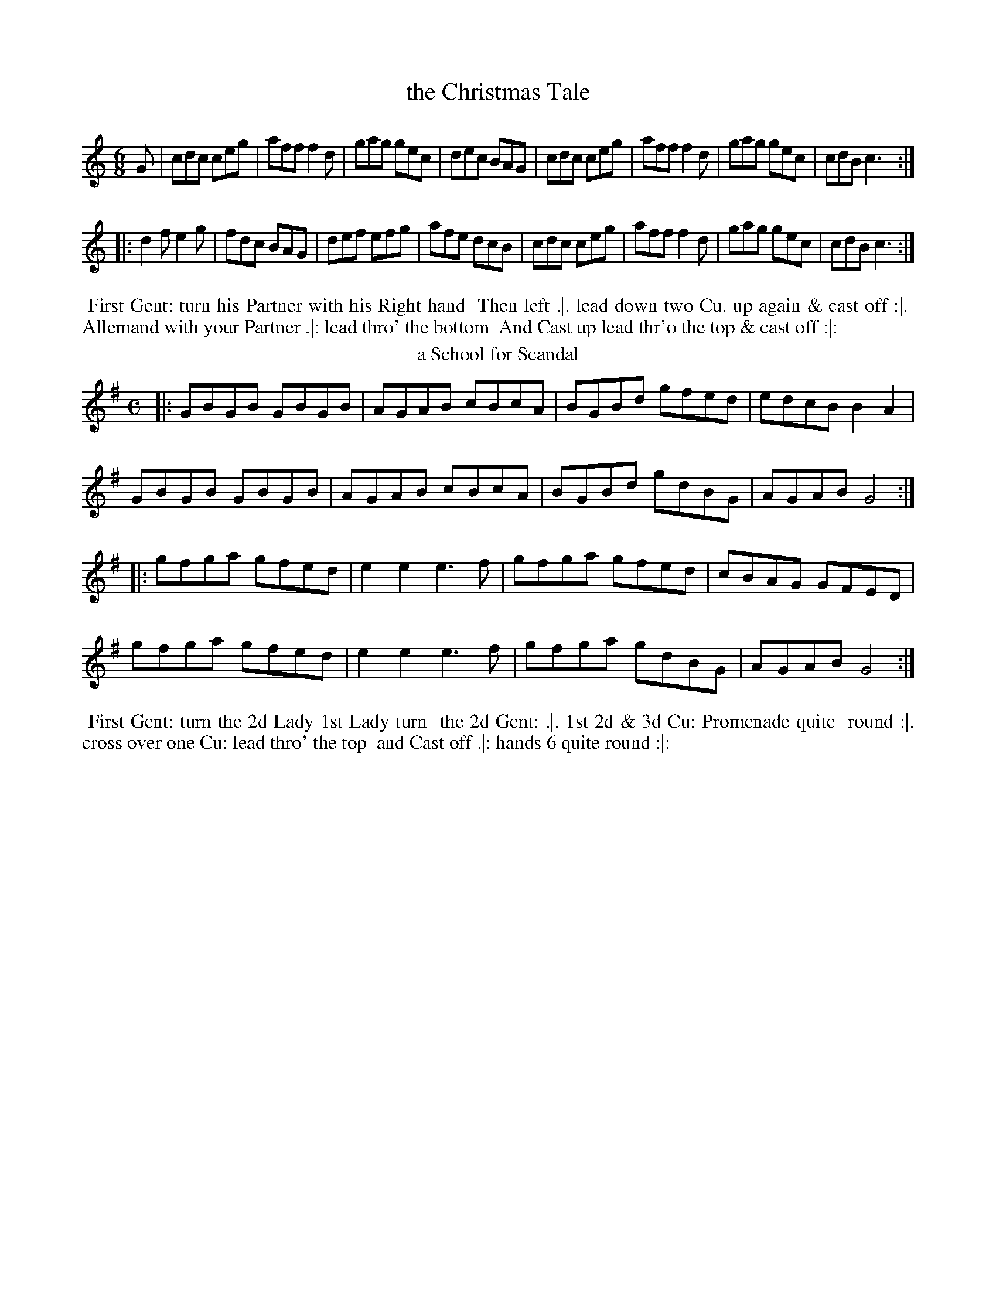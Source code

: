 X: 121
T: the Christmas Tale
%%VWML:Thompsons1778-2277e-p61-0
F:http://www.vwml.org/record/Thompsons1778/2277e/p61
B: Chas & Sam Thompson "Twenty Four Country Dances for the Year 1778", London 1778, p.61 #1 
F: http://www.vwml.org/browse/browse-collections-dance-tune-books/browse-thompsons1778#
Z: 2014 John Chambers <jc:trillian.mit.edu> (added dance description)
M: 6/8
L: 1/8
K: C
%-----------------------------
G |\
cdc ceg | aff f2d | gag gec | dec BAG |\
cdc ceg | aff f2d | gag gec | cdB c3 :|
|:\
d2f e2g | fdc BAG | def efg | afe dcB |\
cdc ceg | aff f2d | gag gec | cdB c3 :|
% - - - - - - - - - - Dance description - - - - - - - - - -
%%begintext align
%% First Gent: turn his Partner with his Right hand
%% Then left .|. lead down two Cu. up again & cast off :|.
%% Allemand with your Partner .|: lead thro' the bottom
%% And Cast up lead thr'o the top & cast off :|:
%%endtext
T: a School for Scandal
%R: reel
B: Chas & Sam Thompson "Twenty Four Country Dances for the Year 1778", London 1778, p.61 #2 
F: http://www.vwml.org/browse/browse-collections-dance-tune-books/browse-thompsons1778#
Z: 2014 John Chambers <jc:trillian.mit.edu> (added dance description)
M: C
L: 1/8
K: G
%-----------------------------
|:\
GBGB GBGB | AGAB cBcA | BGBd gfed | edcB B2A2 |
GBGB GBGB | AGAB cBcA | BGBd gdBG | AGAB G4 :|
|:\
gfga gfed | e2e2 e3f | gfga gfed | cBAG GFED |
gfga gfed | e2e2 e3f | gfga gdBG | AGAB G4 :|
% - - - - - - - - - - Dance description - - - - - - - - - -
%%begintext align
%% First Gent: turn the 2d Lady 1st Lady turn
%% the 2d Gent: .|. 1st 2d & 3d Cu: Promenade quite
%% round :|. cross over one Cu: lead thro' the top
%% and Cast off .|: hands 6 quite round :|:
%%endtext
X: 123
T: the Free Mason
%%VWML:Thompsons1778-2277e-p62-0
F:http://www.vwml.org/record/Thompsons1778/2277e/p62
B: Chas & Sam Thompson "Twenty Four Country Dances for the Year 1778", London 1778, p.62 #1
F: http://www.vwml.org/browse/browse-collections-dance-tune-books/browse-thompsons1778#
Z: 2014 John Chambers <jc:trillian.mit.edu> (added dance description)
N: The book really does have the 3-naturals key signature on each staff of the 3rd and 4th strains. 
M: 6/8
L: 1/8
K: A
%-----------------------------
E |\
AGA BAB | cBA B2B | cBc FBA | GEE E2E |\
AGA BAB | cBA B2B | cBA cBA | eee e2 :|
|: c |\
def fed | cde edc | dcd FBA | GEE E2c |\
def fed | cde edc | dcd Bed | cAA A2 :|[K:=f=c=g]
|: B |\
cBA cBA | BEE E2B | cBA d2c | {c}B3 ABc |\
cBA cBA | B2E E2a | edc BA^G | A3- A2 :|
|: c/d/ |\
e2e efe | d2z zAB | c2c cdc | B2z zAB |\
cBA edc | a^ga afd | edc BA^G | A3- A2 :|
% - - - - - - - - - - Dance description - - - - - - - - - -
%%begintext align
%% The 3d Gent: lead round the 3d Lady .|. the 3d lady do
%% the same :|. lead down & up & Cast off .|: Allmand Right
%% hand and then Left :|: Set 3 & 3 Bottom and Top and
%% turn your partner .|:. then sides :|:. ballance 3 Cu: & turn
%% half round .|:: ballance again & turn proper :|::
%%endtext
T: the Graces
%R: reel
B: Chas & Sam Thompson "Twenty Four Country Dances for the Year 1778", London 1778, p.62 #2 
F: http://www.vwml.org/browse/browse-collections-dance-tune-books/browse-thompsons1778#
Z: 2014 John Chambers <jc:trillian.mit.edu> (added dance description)
M: 2/4
L: 1/16
K: Bb
%-----------------------------
|:\
"_P."B3cB3F | d2Bd f2df |\
g2eg a2fa | b2b2 b4 |\
"_F."bbBB ffFF | GGAA BBB,B, |\
CCDD EE=EE | F2F2 F4 :|
|:\
"_P."c3de2e2 | (ed)(gf) (f3e/d/) |\
c3de2e2 | (ed)(gf) (f3e/d/) |\
"_F."B2cd efga | baba b2B2 |
G2ec B2A2 | B2B2 B4 :|\
|:\
Bcdc BAGF | GABA GFED |\
EFGF EDCB, | F2F2 F4 :|
|:\
f4 d2B2 | G2B2G2E2 |\
g4 e2c2 | A2c2A2F2 |\
f4 d2B2 | f4 bgbg |\
f2D2E2F2 | B,4 B,4 :|
% - - - - - - - - - - Dance description - - - - - - - - - - 
%%begintext align
%% The 1st 2d & 3d Cu: Ball.e Pas Rigad.n and hands 6 
%% half round .|. Ball.e Pas Rigad.n & hands 6 back again 
%% :|. lead down two Cu: up to the top again & foot it
%% .|: the 1st 2d & 3d Cu: Promenade quite round :|:
%% the 3d Cu: change side .|:. back again :|:. lead thro' the 
%% bottom & cast up, lead thro' the top & cast off .|:: right 
%% and left :|::
%%endtext
X: 125
T: le Fete da Village
%%VWML:Thompsons1778-2277e-p63-0
F:http://www.vwml.org/record/Thompsons1778/2277e/p63
B: Chas & Sam Thompson "Twenty Four Country Dances for the Year 1778", London 1778, p.63 #1 
F: http://www.vwml.org/browse/browse-collections-dance-tune-books/browse-thompsons1778#
Z: 2014 John Chambers <jc:trillian.mit.edu> (added dance description)
M: 2/4
L: 1/16
K: E
%-----------------------------
|:\
b4 {a}g2fg | a2g2 f4 |\
g2e2e2e2 | fedc B4 |\
{eg}b4 {a}g2fg | a2g2 f4 |\
g2b2 e2fd | e4 E4 :|
|:\
GBeB Acec | GBeB Acec |\
[e2B2G2]b2a2g2 | (fefg) f4 |\
GBeB Acec | GBeB Acec |\
e2g2f2b2 | e4 E4 :|
% - - - - - - - - - - Dance description - - - - - - - - - -
%%begintext align
%% Right hands across left hands back again .|. Change
%% Sides and back again :|. lead down the middle up
%% again and cast off .|: Allemand with your Partner :|:
%%endtext
T: the Rosetta
%R: jig
B: Chas & Sam Thompson "Twenty Four Country Dances for the Year 1778", London 1778, p.63 #2 
F: http://www.vwml.org/browse/browse-collections-dance-tune-books/browse-thompsons1778#
Z: 2014 John Chambers <jc:trillian.mit.edu> (added dance description)
M: 6/8
L: 1/8
K: G
%-----------------------------
D |\
G2G GBd | G2G G2G | A2A ABc | B2G G2D |\
G2G GBd | G2G G2G | AcB AGF | G2G G2 :|
|: d |\
g2g aga | b2g g2d | ded dcB | A2D D2d |\
g2g aga | b2g g2e | dcB AGF | G2G G2 :|
% - - - - - - - - - - Dance description - - - - - - - - - - 
%%begintext align
%% Turn Right hands then left .|. lead down up again 
%% and cast off :|. Allemand with Right hand then 
%% Left .|: hands 6 quite round :|:
%%endtext
X: 127
T: the Salloon
%%VWML:Thompsons1778-2277e-p64-0
F:http://www.vwml.org/record/Thompsons1778/2277e/p64
B: Chas & Sam Thompson "Twenty Four Country Dances for the Year 1778", London 1778, p.64 #1 
F: http://www.vwml.org/browse/browse-collections-dance-tune-books/browse-thompsons1778#
Z: 2014 John Chambers <jc:trillian.mit.edu> (added dance description)
N: rest added after first repeat to fix the rhythm.
M: 6/8
L: 1/8
K: D
%-----------------------------
d |\
AFD DEF | GEG FDd | AFD DEF | G[eE][cC] [d2D2] :: z |\
def fef | Bcd ecA | def fef | Bec d2 :|
% - - - - - - - - - - Dance description - - - - - - - - - -
%%begintext align
%% Right hands across .|. left hands back
%% again :|. cross over one Cu: .|: lead thro'
%% the top and cast off :|:
%%endtext
T: the Rose
%R: jig
B: Chas & Sam Thompson "Twenty Four Country Dances for the Year 1778", London 1778, p.64 #2 
F: http://www.vwml.org/browse/browse-collections-dance-tune-books/browse-thompsons1778#
Z: 2014 John Chambers <jc:trillian.mit.edu> (added dance description)
M: 6/8
L: 1/8
K: C
%-----------------------------
(G/A/B/) |\
cGc c2d | ece e2f | gec fdB | c2c c2 :: (e/f/) |\
gag gec | ded dBG | ABc def | ecc c2 :|
% - - - - - - - - - - Dance description - - - - - - - - - -
%%begintext align
%% Right hands across half round .|.
%% Left hands back again :|. lead down
%% two Cu: .|: up again and cast off :|:
%%endtext
X: 129
T: the Merry Meeting
%%VWML:Thompsons1778-2277e-p65-0
F:http://www.vwml.org/record/Thompsons1778/2277e/p65
B: Chas & Sam Thompson "Twenty Four Country Dances for the Year 1778", London 1778, p.65 #1 
F: http://www.vwml.org/browse/browse-collections-dance-tune-books/browse-thompsons1778#
Z: 2014 John Chambers <jc:trillian.mit.edu> (added dance description)
M: 2/4
L: 1/8
K: G
%-----------------------------
|:\
G2Bd | cBAG | e2fa | (gf).e.d |\
(ed).c.B | (cB).A.G | FGAB | B2A2 |
G2Bd | cBAG | e2fa | (gf).e.d |\
(ed).c.B | (cB).A.G | FGAF | G4 :|
|:\
GABc | dBec | dBec | dBG2 |\
DEFG | (AF)(BG) | (AF)(BG) | AFD2 |
G2Bd | cBAG | e2fa | (gf).e.d |\
(ed).c.B | (cB).A.G | FGAF | G4 :|
% - - - - - - - - - - Dance description - - - - - - - - - -
%%begintext align
%% Right hands across half round left hands back
%% again .|. lead down two Cu: up again and cast off
%% :|. hands 4 round with the 3d Cu: lead thro' the
%% Top and cast off .|: hands 4 round with the 2d Cu:
%% lead thro' the bottom and cast up :|:
%%endtext
T: He Stole my Tender Heart away
%R: march, reel
B: Chas & Sam Thompson "Twenty Four Country Dances for the Year 1778", London 1778, p.65 #2 
F: http://www.vwml.org/browse/browse-collections-dance-tune-books/browse-thompsons1778#
Z: 2014 John Chambers <jc:trillian.mit.edu> (added dance description)
M: 2/4
L: 1/8
K: D
%-----------------------------
A |\
(de)(fg) | a2a2 | ({a}gf)(ga) | f2za |\
g2e2 | f3d | e2c2 | d3 :|
|: A |\
A3A | B2B2 | c2c2 | d2zd |\
e2ze | f3f | ^g2g2 | a2za |\
a2f2 | f2za | g2e2 | e2zd |
e2d2 | c2d2 | g2f2 | ({g}f2e)a |\
a2f2 | f2za | g2e2 | e2zg |\
(fe)(gf) | e2d2 | (fe)(dc) | d3 :|
% - - - - - - - - - - Dance description - - - - - - - - - -
%%begintext align
%% The 1st Gent: turn the 2d Lady .|.
%% 1st Lady turn the 2d Gent: :|. lead down
%% two Cu: and up again cross over and
%% hand 4 round at bottom .|: lead out
%% Sides :|:
%%endtext
X: 131
T: Trip to Oatelands
%%VWML:Thompsons1778-2277e-p66-0
F:http://www.vwml.org/record/Thompsons1778/2277e/p66
B: Chas & Sam Thompson "Twenty Four Country Dances for the Year 1778", London 1778, p.66 #1 
F: http://www.vwml.org/browse/browse-collections-dance-tune-books/browse-thompsons1778#
Z: 2014 John Chambers <jc:trillian.mit.edu> (added dance description)
M: 6/8
L: 1/8
K: F
%-----------------------------
A/B/ |\
c>dc cAF | c>dc cAF | fed cBA | BGG G2A/B/ |\
c>dc cAF | c>dc cAF | fed c>dB | AFF F2 :|
|: c |\
Tf3 Tg3 | agf edc | fed cBA | BGG G2c |\
fef gfg | agf edc | fed cdB | AFF F2 :|
% - - - - - - - - - - Dance description - - - - - - - - - -
%%begintext align
%% Turn Right hands round Left hands back again
%% .|. lead down two Cu: cast up one Cu: :|. set 3 &
%% 3 top and bottom then sideways .|: hand 6 quite
%% round :|:
%%endtext
T: the Bird Catchers
%R: march, reel
B: Chas & Sam Thompson "Twenty Four Country Dances for the Year 1778", London 1778, p.66 #2 
F: http://www.vwml.org/browse/browse-collections-dance-tune-books/browse-thompsons1778#
Z: 2014 John Chambers <jc:trillian.mit.edu> (added dance description)
M: 2/4
L: 1/8
K: C
%-----------------------------
|:\
c2 c/B/c/d/ | c2G2 | egfd | egfd |\
c2 c/B/c/d/ | c2G2 | egfd | e2d2 :|
|:\
g2g2 | g2fe | defd | cBAG |\
g2g2 | g2ec | dfdB | c2C2 :|
% - - - - - - - - - - Dance description - - - - - - - - - -
%%begintext align
%% The 1st and 2d Cu: foot it and change
%% sides .|. the same back again :|. cross over
%% one Cu: .|: Right and Left :|:
%%endtext
X: 133
T: Trip to the Oakes 
%%VWML:Thompsons1778-2277e-p67-0
F:http://www.vwml.org/record/Thompsons1778/2277e/p67
B: Chas & Sam Thompson "Twenty Four Country Dances for the Year 1778", London 1778, p.67 #1 
F: http://www.vwml.org/browse/browse-collections-dance-tune-books/browse-thompsons1778#
Z: 2014 John Chambers <jc:trillian.mit.edu> (added dance description)
M: 2/4
L: 1/8
K: C
%-----------------------------
|:\
c2ec | cBAG | defg | fedc |\
c2ec | cBAG | AcBd | c2c2 :|
|:\
G3 A | GFEF | GABc | defg |\
G3 A | GFEF | AcBd | c4 :|
% - - - - - - - - - - Dance description - - - - - - - - - -
%%begintext align
%% Cast off two Cu: .|. lead up to the top
%% and cast off :|. hands 4 at bottom .|:
%% Right and Left at top :|:
%%endtext
T: the Green Park
%R: march, reel
B: Chas & Sam Thompson "Twenty Four Country Dances for the Year 1778", London 1778, p.67 #2 
F: http://www.vwml.org/browse/browse-collections-dance-tune-books/browse-thompsons1778#
Z: 2014 John Chambers <jc:trillian.mit.edu> (added dance description)
M: 2/4
L: 1/8
K: F
%-----------------------------
(A/B/) |\
c2AF | d2df | cBAG | F2 z(A/B/) |\
c2AF | f2fa | gfed | c3 :|
|: e/f/ |\
gabg | fedc | Bdgf | fedc |\
dBcA | Begb | afge | f3 :|
% - - - - - - - - - - Dance description - - - - - - - - - -
%%begintext align
%% Half Right and Left .|. back again :|.
%% cross over one Cu: .|: Right & Left :|:
%%endtext
X: 135
T: Ye Social Pow'rs
%%VWML:Thompsons1778-2277e-p68-0
F:http://www.vwml.org/record/Thompsons1778/2277e/p68
B: Chas & Sam Thompson "Twenty Four Country Dances for the Year 1778", London 1778, p.68 #1 
F: http://www.vwml.org/browse/browse-collections-dance-tune-books/browse-thompsons1778#
Z: 2014 John Chambers <jc:trillian.mit.edu> (added dance description)
M: 6/8
L: 1/8
K: D
%-----------------------------
|:\
A2A A2G | F2G A3 | Bcd dcB | TB3 A3 |\
A2A A2G | F2G A2A | ABG FGE | D3 D3 :|
|:\
c2d e2A | c2d (efg) | f2d d2d | Tc2B A2z |\
d2d c2B | c2d e2e | f2d (cB)c | d3 d3 |
A2A A2G | F2G A3 | (Bcd) (dcB) | TB3 A3 |\
A2A A2G |F2G A2A | (AB)G (FG)E | D3 D3 :|
% - - - - - - - - - - Dance description - - - - - - - - - - 
%%begintext align
%% Cast off 2d Cu: & set, cast off 3d Cu: & set .|. same 
%% up again :|. cross over two Cu: lead up to the top, 
%% cast off and hands 4 round at bottom .|: set contrary 
%% Corners Right and Left at top :|:
%%endtext
T: He's aye a Kissing me
%R: march, reel
B: Chas & Sam Thompson "Twenty Four Country Dances for the Year 1778", London 1778, p.68 #2 
F: http://www.vwml.org/browse/browse-collections-dance-tune-books/browse-thompsons1778#
Z: 2014 John Chambers <jc:trillian.mit.edu> (added dance description)
M: 2/4
L: 1/16
K: A
%-----------------------------
E2 |\
A3BA2c2 | e2c2e2c2 | B3cB2d2 | f6 (fg/a/) |\
A3BA2c2 | e2c2 (e2fg) | a2f2e2c2 | A6 :|
|: c2 |\
B3AB2e2 | c2A2A2c2 | B3AB2e2 | (c4A2)c2 |\
B3AB2e2 | c3^de2a2 | g2e2f3g | He6 (e/d/c/B/) |
A3BA2c2 | e2c2e2c2 | B3cB2d2 | f6 (fg/a/) |\
A3BA2c2 | e2c2f2a2 | B3AB2e2 | A6 :|
% - - - - - - - - - - Dance description - - - - - - - - - -
%%begintext align
%% The 1st Gent: Allemand to the right with the 2d
%% Lady and to the left with his Partner .|. the 1st
%% Lady do the same :|. cross over two Cu: & turn
%% lead up to the top and cast off .|: hands 4 round
%% at bottom right and left at top :|:
%%endtext
X: 137
T: Ticonderoga
%%VWML:Thompsons1778-2277e-p69-0
F:http://www.vwml.org/record/Thompsons1778/2277e/p69
B: Chas & Sam Thompson "Twenty Four Country Dances for the Year 1778", London 1778, p.69 #1 
F: http://www.vwml.org/browse/browse-collections-dance-tune-books/browse-thompsons1778#
Z: 2014 John Chambers <jc:trillian.mit.edu> (added dance description)
M: 2/4
L: 1/16
K: F
%-----------------------------
|:\
c2(AB c2)fe | dBdg fedc | fgaf d2ga | bgaf fedc | c2AB c2fe | dBdg fedc | fgaf dbag | fage f4 :|
|:\
fagf gedc | gabg afcA | BdgB AcfA | GABc BAGF | fagf gedc | gabg agfe | fac_e dbag | afg=e f4 :|
% - - - - - - - - - - Dance description - - - - - - - - - - 
%%begintext align
%% The 1st Lady turn the 3d Gent: .|. the 1st Gent: 
%% turn the 3d Lady :|. set 3 and 3 top & bottom 
%% set 3 and 3 sideways .|: hands 6 quite round :|: 
%%endtext
T: Who's afraid
%R: jig
B: Chas & Sam Thompson "Twenty Four Country Dances for the Year 1778", London 1778, p.69 #2 
F: http://www.vwml.org/browse/browse-collections-dance-tune-books/browse-thompsons1778#
Z: 2014 John Chambers <jc:trillian.mit.edu> (added dance description)
M: 6/8
L: 1/8
K: C
%-----------------------------
G |\
c2c d2d | e2e f2f |\
g>fe f>ed | c2c c2 :: e/f/ |\
g2g gag | f2f fgf |
e2e efe | d2d e2e/f/ |\
g2g gag | f2f fgf |\
efe dcB | c2c c2 :|
% - - - - - - - - - - Dance description - - - - - - - - - -
%%begintext align
%% The 1st & 2nd Cu: set and change sides
%% .|. the same back again :|. cross over
%% two Cu: lead up one .|: hand 6 quite
%% round :|:
%%endtext
X: 139
T: the Hive Bonnet
%%VWML:Thompsons1778-2277e-p70-0
F:http://www.vwml.org/record/Thompsons1778/2277e/p70
B: Chas & Sam Thompson "Twenty Four Country Dances for the Year 1778", London 1778, p.70 #1 
F: http://www.vwml.org/browse/browse-collections-dance-tune-books/browse-thompsons1778#
Z: 2014 John Chambers <jc:trillian.mit.edu> (added dance description)
M: 6/8
L: 1/8
K: G
%-----------------------------
D |\
G>AG dBB | (ce).e efg |\
d(e/d/c/B/) cAF | G>AG G2 :: d |\
g>ag fed | e>fe dcB |
c>dc BAG | FAA A2D |\
G>AG dBB | (ce).e efg |\
d(e/d/c/B/) cAF | G>AG G2 :|
% - - - - - - - - - - Dance description - - - - - - - - - - 
%%begintext align
%% Cast off two Cu: .|. up again :|.
%% lead down two Cu: up again and
%% cast off .|: hands 6 round :|:
%%endtext
T: the Frog & Mouse
%R: march, reel
B: Chas & Sam Thompson "Twenty Four Country Dances for the Year 1778", London 1778, p.70 #2 
F: http://www.vwml.org/browse/browse-collections-dance-tune-books/browse-thompsons1778#
Z: 2014 John Chambers <jc:trillian.mit.edu> (added dance description)
M: 2/4
L: 1/8
K: G
%-----------------------------
D |\
G2G2 | D2D2 | EDEF | D3D |\
G2D2 | GFGA | B4 | G3 :|\
|: G |\
B3c | d2B2 | G2G2 | A2D2 |
D2d2 | dedc | B4 | d4 |\
G2G2 | D2D2 | EDEF | D2D2 |\
G2D2 | GFGA | B4 | G3 :|
% - - - - - - - - - - Dance description - - - - - - - - - -
%%begintext align
%% The 1st Gent: set to the 2d Lady and not
%% turn .|. the 1st Lady do the same :|. cast off and
%% hand 4 round at bottom .|: lead thro the top
%% Cu: cast off and Right and Left :|:
%%endtext
X: 141
T: the Ton
%%VWML:Thompsons1778-2277e-p71-0
F:http://www.vwml.org/record/Thompsons1778/2277e/p71
B: Chas & Sam Thompson "Twenty Four Country Dances for the Year 1778", London 1778, p.71 #1 
F: http://www.vwml.org/browse/browse-collections-dance-tune-books/browse-thompsons1778#
Z: 2014 John Chambers <jc:trillian.mit.edu> (added dance description)
N: aka "Constancy" in other collections.
M: 2/4
L: 1/8
K: A
%-----------------------------
|:\
A2cA | AGFE | A2cA | e4 |\
d2Bd | c2Ac | B2cA | AGFE |
A2Ac | AGFE | A2cA | e4 |\
B2cA | B2cA | G2TF2 | E4 :|
|:\
e2ce | d2Bd | c2Ac | B2E2 |\
Acea | a2ga | bagf | e4 |
e2ce | d2Bd | c2Ac | B2E2 |\
[cC]EAc | FdcB | cABG | A4 :|
% - - - - - - - - - - Dance description - - - - - - - - - - 
%%begintext align
%% The 1st Gent: lead the 2d round the 1st & 2d Ladies 
%% then turn both hands with their Partners .|. Ladies 
%% do the same :|. hads across 4 and back again .|: 
%% lead thro' the 3d Cu: and cast up lead thro' the
%% 2d Cu: and cast off :|:
%%endtext
T: Newport Assembly
%R: march, reel
B: Chas & Sam Thompson "Twenty Four Country Dances for the Year 1778", London 1778, p.71 #2 
F: http://www.vwml.org/browse/browse-collections-dance-tune-books/browse-thompsons1778#
Z: 2014 John Chambers <jc:trillian.mit.edu> (added dance description)
M: 2/4
L: 1/8
K: G
%-----------------------------
|:\
g2 (3(gab) | gfed | e2 (3(efg) | edcB |\
c2 (ac) | B2 gB | AGFA | G4 :|
|:\
GABc | dBAG | defg | afed |\
gbag | fagf | (3egf (3ed^c | d2 D2 :|
|:\
gbag | afed | egfa | gdBG |\
ceac | BdgB | AGFA | G2G,2 :|
% - - - - - - - - - - Dance description - - - - - - - - - -
%%begintext align
%% The 1st and 2d Cu: foot it and change
%% sides .|. the same back again :|. hands across
%% round .|: the same back again :|: Allemand
%% to the right .|:. Allemand to the left :|:.
%%endtext
X: 143
T: the Milesian
%%VWML:Thompsons1778-2277e-p72-0
F:http://www.vwml.org/record/Thompsons1778/2277e/p72
B: Chas & Sam Thompson "Twenty Four Country Dances for the Year 1778", London 1778, p.72 #1 
F: http://www.vwml.org/browse/browse-collections-dance-tune-books/browse-thompsons1778#
Z: 2014 John Chambers <jc:trillian.mit.edu> (added dance description)
M: 2/4
L: 1/8
K: Bb
%-----------------------------
B |\
BF-Fd | dB-Bf | edcB AB/c/ FG/A/ |\
BF-Fd | dB-Bf | dBcA | B3 :|
|: f |\
gfbf | gfba | gfed | cc/d/ cf |\
gfbf | gfbg | fedc | B2B/c/ B2 :|
% - - - - - - - - - - Dance description - - - - - - - - - - 
%%begintext align
%% Hey contrary sides .|. the same on your own
%% sides :|. hands 6 round .|: lead thro' the 3d Cu: 
%% and cast up, lead thro the 2d Cu: and cast off :|: 
%%endtext
T: the Bishop
%R: jig
B: Chas & Sam Thompson "Twenty Four Country Dances for the Year 1778", London 1778, p.72 #2 
F: http://www.vwml.org/browse/browse-collections-dance-tune-books/browse-thompsons1778#
Z: 2014 John Chambers <jc:trillian.mit.edu> (added dance description)
M: 6/8
L: 1/8
K: G
%-----------------------------
|:\
g3 d3 | B3 G2D | EGE FAF | GBc def |\
g3 d3 | B3 G2D | EGE FAF | G3 G,3 :|
|:\
ded bgd | cdc afc | BcB gdB | AFD AFD |\
ded bgd | cdc afc | BdB cAF | G3 G,3 :|
% - - - - - - - - - - Dance description - - - - - - - - - -
%%begintext align
%% The 1st Gent: cast off and turn the 3d
%% Lady .|. 1st Lady cast off and turn the
%% 3d Gent :|. lead thro' the top and cast
%% off .|: hands 6 quite round :|:
%%endtext
